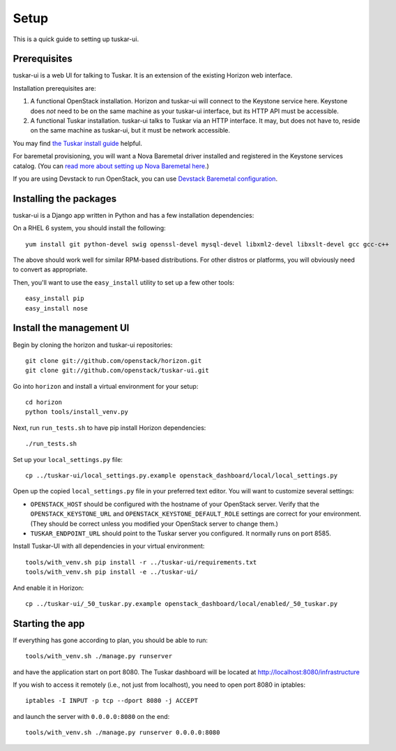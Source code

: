 Setup
=====

This is a quick guide to setting up tuskar-ui.

Prerequisites
-------------

tuskar-ui is a web UI for talking to Tuskar. It is an extension of the
existing Horizon web interface.

Installation prerequisites are:

1. A functional OpenStack installation. Horizon and tuskar-ui will
   connect to the Keystone service here. Keystone does *not* need to be
   on the same machine as your tuskar-ui interface, but its HTTP API
   must be accessible.
2. A functional Tuskar installation. tuskar-ui talks to Tuskar via an
   HTTP interface. It may, but does not have to, reside on the same
   machine as tuskar-ui, but it must be network accessible.

You may find
`the Tuskar install guide <https://github.com/openstack/tuskar/blob/master/INSTALL.rst>`_
helpful.

For baremetal provisioning, you will want a Nova Baremetal driver
installed and registered in the Keystone services catalog. (You can
`read more about setting up Nova Baremetal here <https://wiki.openstack.org/wiki/Baremetal>`_.)

If you are using Devstack to run OpenStack, you can use
`Devstack Baremetal configuration <https://github.com/openstack/tuskar-ui/blob/master/docs/devstack_baremetal.rst>`_.

Installing the packages
-----------------------

tuskar-ui is a Django app written in Python and has a few installation
dependencies:

On a RHEL 6 system, you should install the following:

::

    yum install git python-devel swig openssl-devel mysql-devel libxml2-devel libxslt-devel gcc gcc-c++

The above should work well for similar RPM-based distributions. For
other distros or platforms, you will obviously need to convert as
appropriate.

Then, you'll want to use the ``easy_install`` utility to set up a few
other tools:

::

    easy_install pip
    easy_install nose

Install the management UI
-------------------------

Begin by cloning the horizon and tuskar-ui repositories:

::

    git clone git://github.com/openstack/horizon.git
    git clone git://github.com/openstack/tuskar-ui.git

Go into ``horizon`` and install a virtual environment for your setup::

    cd horizon
    python tools/install_venv.py


Next, run ``run_tests.sh`` to have pip install Horizon dependencies:

::

    ./run_tests.sh

Set up your ``local_settings.py`` file:

::

    cp ../tuskar-ui/local_settings.py.example openstack_dashboard/local/local_settings.py

Open up the copied ``local_settings.py`` file in your preferred text
editor. You will want to customize several settings:

-  ``OPENSTACK_HOST`` should be configured with the hostname of your
   OpenStack server. Verify that the ``OPENSTACK_KEYSTONE_URL`` and
   ``OPENSTACK_KEYSTONE_DEFAULT_ROLE`` settings are correct for your
   environment. (They should be correct unless you modified your
   OpenStack server to change them.)
-  ``TUSKAR_ENDPOINT_URL`` should point to the Tuskar server you
   configured. It normally runs on port 8585.

Install Tuskar-UI with all dependencies in your virtual environment::

    tools/with_venv.sh pip install -r ../tuskar-ui/requirements.txt
    tools/with_venv.sh pip install -e ../tuskar-ui/

And enable it in Horizon::

    cp ../tuskar-ui/_50_tuskar.py.example openstack_dashboard/local/enabled/_50_tuskar.py

Starting the app
----------------

If everything has gone according to plan, you should be able to run:

::

    tools/with_venv.sh ./manage.py runserver

and have the application start on port 8080. The Tuskar dashboard will
be located at http://localhost:8080/infrastructure

If you wish to access it remotely (i.e., not just from localhost), you
need to open port 8080 in iptables:

::

    iptables -I INPUT -p tcp --dport 8080 -j ACCEPT

and launch the server with ``0.0.0.0:8080`` on the end:

::

    tools/with_venv.sh ./manage.py runserver 0.0.0.0:8080

